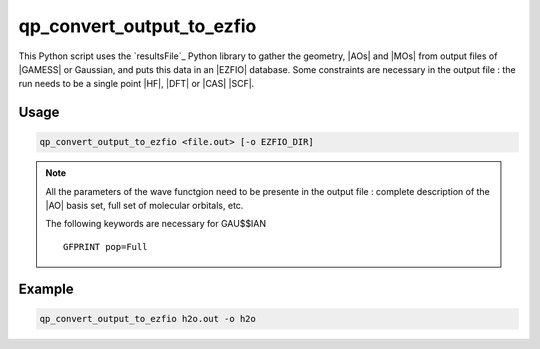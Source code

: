 .. _qp_convert_output_to_ezfio:

qp_convert_output_to_ezfio
==========================

.. program:: qp_convert_output_to_ezfio

This Python script uses the `resultsFile`_ Python library to gather the
geometry, |AOs| and |MOs| from output files of |GAMESS| or Gaussian, and puts
this data in an |EZFIO| database.  Some constraints are necessary in the output
file : the run needs to be a single point |HF|, |DFT| or |CAS| |SCF|.

Usage 
-----

.. code:: bash

    qp_convert_output_to_ezfio <file.out> [-o EZFIO_DIR]

.. option:: -o, --output=EZFIO_DIR

    Renames the |EZFIO| directory.  If this option is not present, the default
    name fill be :file:`<FILE.out>.ezfio`

.. note::
   All the parameters of the wave functgion need to be presente in the output
   file : complete description of the |AO| basis set, full set of molecular
   orbitals, etc.

   The following keywords are necessary for GAU$$IAN ::

      GFPRINT pop=Full 


Example
-------

.. code:: bash

   qp_convert_output_to_ezfio h2o.out -o h2o


